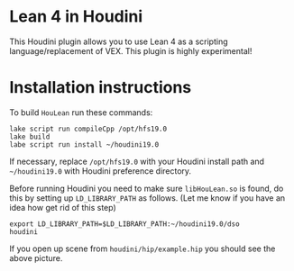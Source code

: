 * Lean 4 in Houdini

  This Houdini plugin allows you to use Lean 4 as a scripting language/replacement of VEX. This plugin is highly experimental!

  [[file:preview.png]]

* Installation instructions

  To build =HouLean= run these commands:
#+begin_src
  lake script run compileCpp /opt/hfs19.0
  lake build
  labe script run install ~/houdini19.0
#+end_src
  If necessary, replace =/opt/hfs19.0= with your Houdini install path and =~/houdini19.0= with Houdini preference directory.

  Before running Houdini you need to make sure =libHouLean.so= is found, do this by setting up =LD_LIBRARY_PATH= as follows. (Let me know if you have an idea how get rid of this step)
#+begin_src
  export LD_LIBRARY_PATH=$LD_LIBRARY_PATH:~/houdini19.0/dso
  houdini
#+end_src

If you open up scene from =houdini/hip/example.hip= you should see the above picture.
